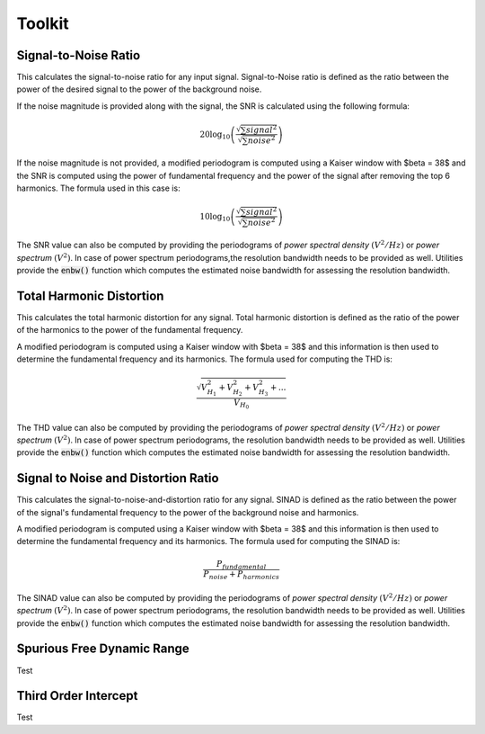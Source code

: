 Toolkit
========

----------------------
Signal-to-Noise Ratio
----------------------

This calculates the signal-to-noise ratio for any input signal. Signal-to-Noise ratio is defined as the ratio
between the power of the desired signal to the power of the background noise.

If the noise magnitude is provided along with the signal, the SNR is calculated using the following formula:

.. math::
    20 \log_{10}\left({\frac{\sqrt{\sum signal^2}}{\sqrt{\sum noise^2}}}\right)

If the noise magnitude is not provided, a modified periodogram is computed using a Kaiser window with $\beta = 38$
and the SNR is computed using the power of fundamental frequency and the power of the signal after removing the top 6
harmonics. The formula used in this case is:

.. math::
    10 \log_{10}\left({\frac{\sqrt{\sum signal^2}}{\sqrt{\sum noise^2}}}\right)

The SNR value can also be computed by providing the periodograms of *power spectral density* :math:`(V^{2}/Hz)` or
*power spectrum* :math:`(V^{2})`. In case of power spectrum periodograms,the resolution bandwidth needs to be provided
as well. Utilities provide the :code:`enbw()` function which computes the estimated noise bandwidth for assessing
the resolution bandwidth.



--------------------------
Total Harmonic Distortion
--------------------------

This calculates the total harmonic distortion for any signal. Total harmonic distortion is defined as the ratio
of the power of the harmonics to the power of the fundamental frequency.

A modified periodogram is computed using a Kaiser window with $\beta = 38$ and this information is then used to
determine the fundamental frequency and its harmonics. The formula used for computing the THD is:

.. math::
    \frac{\sqrt{V^2_{H_1} + V^2_{H_2} + V^2_{H_3} + ...}}{V_{H_0}}

The THD value can also be computed by providing the periodograms of *power spectral density* :math:`(V^{2}/Hz)` or
*power spectrum* :math:`(V^{2})`. In case of power spectrum periodograms, the resolution bandwidth needs to be provided
as well. Utilities provide the :code:`enbw()` function which computes the estimated noise bandwidth for assessing
the resolution bandwidth.



-------------------------------------
Signal to Noise and Distortion Ratio
-------------------------------------

This calculates the signal-to-noise-and-distortion ratio for any signal. SINAD is defined as the ratio between the
power of the signal's fundamental frequency to the power of the background noise and harmonics.

A modified periodogram is computed using a Kaiser window with $\beta = 38$ and this information is then used to
determine the fundamental frequency and its harmonics. The formula used for computing the SINAD is:

.. math::
    \frac{P_{fundamental}}{P_{noise} + P_{harmonics}}

The SINAD value can also be computed by providing the periodograms of *power spectral density* :math:`(V^{2}/Hz)` or
*power spectrum* :math:`(V^{2})`. In case of power spectrum periodograms, the resolution bandwidth needs to be provided
as well. Utilities provide the :code:`enbw()` function which computes the estimated noise bandwidth for assessing
the resolution bandwidth.



-------------------------------------
Spurious Free Dynamic Range
-------------------------------------

Test



-------------------------------------
Third Order Intercept
-------------------------------------

Test
